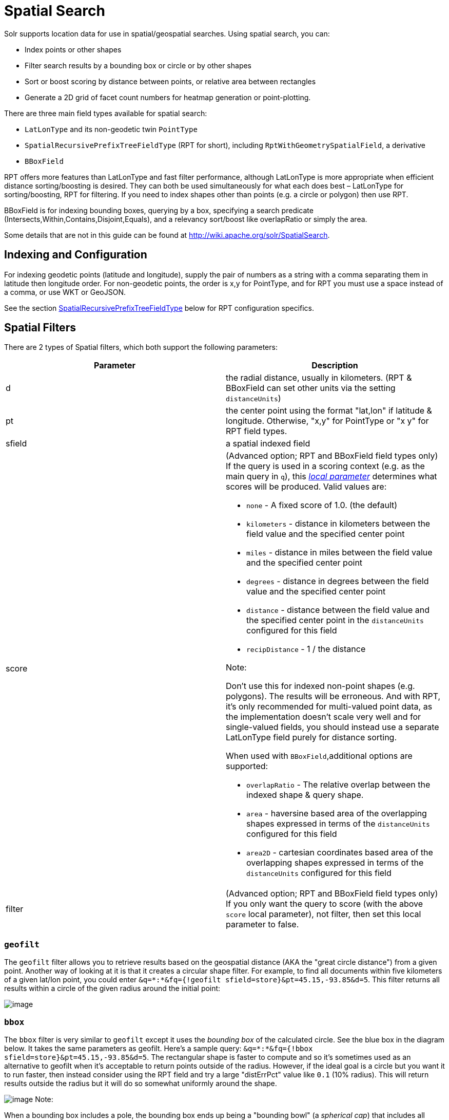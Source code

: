 Spatial Search
==============
:page-shortname: spatial-search
:page-permalink: spatial-search.html

Solr supports location data for use in spatial/geospatial searches. Using spatial search, you can:

* Index points or other shapes
* Filter search results by a bounding box or circle or by other shapes
* Sort or boost scoring by distance between points, or relative area between rectangles
* Generate a 2D grid of facet count numbers for heatmap generation or point-plotting.

There are three main field types available for spatial search:

* `LatLonType` and its non-geodetic twin `PointType`
* `SpatialRecursivePrefixTreeFieldType` (RPT for short), including `RptWithGeometrySpatialField`, a derivative
* `BBoxField`

RPT offers more features than LatLonType and fast filter performance, although LatLonType is more appropriate when efficient distance sorting/boosting is desired. They can both be used simultaneously for what each does best – LatLonType for sorting/boosting, RPT for filtering. If you need to index shapes other than points (e.g. a circle or polygon) then use RPT.

BBoxField is for indexing bounding boxes, querying by a box, specifying a search predicate (Intersects,Within,Contains,Disjoint,Equals), and a relevancy sort/boost like overlapRatio or simply the area.

Some details that are not in this guide can be found at http://wiki.apache.org/solr/SpatialSearch.

[[SpatialSearch-IndexingandConfiguration]]
== Indexing and Configuration

For indexing geodetic points (latitude and longitude), supply the pair of numbers as a string with a comma separating them in latitude then longitude order. For non-geodetic points, the order is x,y for PointType, and for RPT you must use a space instead of a comma, or use WKT or GeoJSON.

See the section <<SpatialSearch-SpatialRecursivePrefixTreeFieldType(abbreviatedasRPT),SpatialRecursivePrefixTreeFieldType>> below for RPT configuration specifics.

[[SpatialSearch-SpatialFilters]]
== Spatial Filters

There are 2 types of Spatial filters, which both support the following parameters:

[width="100%",cols="50%,50%",options="header",]
|=======================================================================================================================================================================================================================================================================================================================
|Parameter |Description
|d |the radial distance, usually in kilometers. (RPT & BBoxField can set other units via the setting `distanceUnits`)
|pt |the center point using the format "lat,lon" if latitude & longitude. Otherwise, "x,y" for PointType or "x y" for RPT field types.
|sfield |a spatial indexed field
|score a|
(Advanced option; RPT and BBoxField field types only) If the query is used in a scoring context (e.g. as the main query in `q`), this _<<local-parameters-in-queries.adoc#,local parameter>>_ determines what scores will be produced. Valid values are:

* `none` - A fixed score of 1.0. (the default)
* `kilometers` - distance in kilometers between the field value and the specified center point
* `miles` - distance in miles between the field value and the specified center point
* `degrees` - distance in degrees between the field value and the specified center point
* `distance` - distance between the field value and the specified center point in the `distanceUnits` configured for this field
* `recipDistance` - 1 / the distance

Note:

Don't use this for indexed non-point shapes (e.g. polygons). The results will be erroneous. And with RPT, it's only recommended for multi-valued point data, as the implementation doesn't scale very well and for single-valued fields, you should instead use a separate LatLonType field purely for distance sorting.

When used with `BBoxField`,additional options are supported:

* `overlapRatio` - The relative overlap between the indexed shape & query shape.
* `area` - haversine based area of the overlapping shapes expressed in terms of the `distanceUnits` configured for this field
* `area2D` - cartesian coordinates based area of the overlapping shapes expressed in terms of the `distanceUnits` configured for this field

|filter |(Advanced option; RPT and BBoxField field types only) If you only want the query to score (with the above `score` local parameter), not filter, then set this local parameter to false.
|=======================================================================================================================================================================================================================================================================================================================

[[SpatialSearch-geofilt]]
=== `geofilt`

The `geofilt` filter allows you to retrieve results based on the geospatial distance (AKA the "great circle distance") from a given point. Another way of looking at it is that it creates a circular shape filter. For example, to find all documents within five kilometers of a given lat/lon point, you could enter `&q=*:*&fq={!geofilt sfield=store}&pt=45.15,-93.85&d=5`. This filter returns all results within a circle of the given radius around the initial point:

image:attachments/32604261/32702524.png[image]

[[SpatialSearch-bbox]]
=== `bbox`

The `bbox` filter is very similar to `geofilt` except it uses the _bounding box_ of the calculated circle. See the blue box in the diagram below. It takes the same parameters as geofilt. Here's a sample query: `&q=*:*&fq={!bbox sfield=store}&pt=45.15,-93.85&d=5`. The rectangular shape is faster to compute and so it's sometimes used as an alternative to geofilt when it's acceptable to return points outside of the radius. However, if the ideal goal is a circle but you want it to run faster, then instead consider using the RPT field and try a large "distErrPct" value like `0.1` (10% radius). This will return results outside the radius but it will do so somewhat uniformly around the shape.

image:attachments/32604261/32702521.png[image] Note:

When a bounding box includes a pole, the bounding box ends up being a "bounding bowl" (a __spherical cap__) that includes all values north of the lowest latitude of the circle if it touches the north pole (or south of the highest latitude if it touches the south pole).

[[SpatialSearch-Filteringbyanarbitraryrectangle]]
=== Filtering by an arbitrary rectangle

Sometimes the spatial search requirement calls for finding everything in a rectangular area, such as the area covered by a map the user is looking at. For this case, geofilt and bbox won't cut it. This is somewhat of a trick, but you can use Solr's range query syntax for this by supplying the lower-left corner as the start of the range and the upper-right corner as the end of the range. Here's an example: `&q=*:*&fq=store:[45,-94 TO 46,-93]`. LatLonType does *not* support rectangles that cross the dateline, but RPT does. If you are using RPT with non-geospatial coordinates (`geo="false"`) then you must quote the points due to the space, e.g. `"x y"`.

[[SpatialSearch-Optimization:SolrPostFiltering]]
=== Optimization: Solr Post Filtering

Most likely, the fastest spatial filters will be to simply use the RPT field type. However, sometimes it may be faster to use LatLonType with _Solr post filtering_ in circumstances when both the spatial query isn't worth caching and there aren't many matching documents that match the non-spatial filters (e.g. keyword queries and other filters). To use _Solr post filtering_ with LatLonType, use the `bbox` or `geofilt` query parsers in a filter query but specify `cache=false` and `cost=100` (or greater) as local parameters. Here's a short example:

`&q=...mykeywords...&fq=...someotherfilters...&fq={!geofilt cache=false cost=100}&sfield=store&pt=45.15,-93.85&d=5 `

[[SpatialSearch-DistanceFunctionQueries]]
== Distance Function Queries

There are four distance function queries: `geodist`, see below, usually the most appropriate; http://wiki.apache.org/solr/FunctionQuery#dist[`dist`], to calculate the p-norm distance between multi-dimensional vectors; http://wiki.apache.org/solr/FunctionQuery#hsin.2C_ghhsin_-_Haversine_Formula[`hsin`], to calculate the distance between two points on a sphere; and https://wiki.apache.org/solr/FunctionQuery#sqedist_-_Squared_Euclidean_Distance[`sqedist`], to calculate the squared Euclidean distance between two points. For more information about these function queries, see the section on <<function-queries.adoc#,Function Queries>>.

[[SpatialSearch-geodist]]
=== `geodist`

`geodist` is a distance function that takes three optional parameters: `(sfield,latitude,longitude)`. You can use the `geodist` function to sort results by distance or score return results.

For example, to sort your results by ascending distance, enter `...&q=*:*&fq={!geofilt}&sfield=store&pt=45.15,-93.85&d=50&sort=geodist() asc`.

To return the distance as the document score, enter `...&q={!func}geodist()&sfield=store&pt=45.15,-93.85&sort=score+asc`.

[[SpatialSearch-MoreExamples]]
== More Examples

Here are a few more useful examples of what you can do with spatial search in Solr.

[[SpatialSearch-UseasaSub-QuerytoExpandSearchResults]]
=== Use as a Sub-Query to Expand Search Results

Here we will query for results in Jacksonville, Florida, or within 50 kilometers of 45.15,-93.85 (near Buffalo, Minnesota):

`&q=*:*&fq=(state:"FL" AND city:"Jacksonville") OR {!geofilt}&sfield=store&pt=45.15,-93.85&d=50&sort=geodist()+asc`

[[SpatialSearch-FacetbyDistance]]
=== Facet by Distance

To facet by distance, you can use the Frange query parser:

`&q=*:*&sfield=store&pt=45.15,-93.85&facet.query={!frange l=0 u=5}geodist()&facet.query={!frange l=5.001 u=3000}geodist()`

There are other ways to do it too, like using a \{!geofilt} in each facet.query.

[[SpatialSearch-BoostNearestResults]]
=== Boost Nearest Results

Using the <<the-dismax-query-parser.adoc#,DisMax>> or <<the-extended-dismax-query-parser.adoc#,Extended DisMax>>, you can combine spatial search with the boost function to boost the nearest results:

`&q.alt=*:*&fq={!geofilt}&sfield=store&pt=45.15,-93.85&d=50&bf=recip(geodist(),2,200,20)&sort=score desc`

[[SpatialSearch-RPT]]
== RPT

RPT refers to either `SpatialRecursivePrefixTreeFieldType` (aka simply RPT) and an extended version: `RptWithGeometrySpatialField` (aka RPT with Geometry). RPT offers several functional improvements over LatLonType:

* Query by polygons and other complex shapes, in addition to circles & rectangles
* Multi-valued indexed fields
* Ability to index non-point shapes (e.g. polygons) as well as points
* Rectangles with user-specified corners that can cross the dateline
* Multi-value distance sort and score boosting _(warning: non-optimized)_
* Well-Known-Text (WKT) shape syntax (required for specifying polygons & other complex shapes), and GeoJSON too. In addition to indexing and searching, this works with the `wt=geojson` (GeoJSON Solr response-writer) and `[geo f=myfield]` (geo Solr document-transformer).
* Heatmap grid faceting capability

RPT incorporates the basic features of LatLonType and PointType, such as lat-lon bounding boxes and circles, in addition to supporting geofilt, bbox, geodist, and a range-queries. RPT with Geometry is defined further below.

[[SpatialSearch-Schemaconfiguration]]
=== Schema configuration

To use RPT, the field type must be registered and configured in `schema.xml`. There are many options for this field type.

[width="100%",cols="50%,50%",options="header",]
|=================================================================================================================================================================================================================================================================================================================================================================================================================================================================================================================================================================================================================================================================================================================================================================================================================================================================================================================================================================================================================================================================================================================================
|Setting |Description
|name |The name of the field type.
|class |This should be `solr.SpatialRecursivePrefixTreeFieldType`. But be aware that the Lucene spatial module includes some other so-called "spatial strategies" other than RPT, notably TermQueryPT*, BBox, PointVector*, and SerializedDV. Solr requires a field type to parallel these in order to use them. The asterisked ones have them.
|spatialContextFactory |Solr supports polygons via http://sourceforge.net/projects/jts-topo-suite/[JTS Topology Suite], which does not come with Solr. It's a JAR file that you need to put on Solr's classpath (but not via the standard solrconfig.xml mechanisms). If you intend to use those shapes, set this attribute to ` org.locationtech.spatial4j.context.jts.JtsSpatialContextFactory `. __(note: prior to Solr 6, the "org.locationtech.spatial4j" part was "com.spatial4j.core")__. Furthermore, the context factory has its own options which are directly configurable on the Solr field type here; follow the link to the Javadocs, and remember to look at the superclass's options in https://locationtech.github.io/spatial4j/apidocs/org/locationtech/spatial4j/context/SpatialContextFactory.html[SpatialContextFactory] as well. One option in particular you should most likely enable is `autoIndex` (i.e. use PreparedGeometry) as it's been shown to be a major performance boost for non-trivial polygons. Further details about specifying polygons to index or query are at Solr's Wiki linked below.
|geo |If **true**, the default, latitude and longitude coordinates will be used and the mathematical model will generally be a sphere. If false, the coordinates will be generic X & Y on a 2D plane using Euclidean/Cartesian geometry.
|format |Defines the shape syntax/format to be used. Defaults to `WKT` but `GeoJSON` is another popular format. Spatial4j governs this feature and supports https://locationtech.github.io/spatial4j/apidocs/org/locationtech/spatial4j/io/package-frame.html[other formats]. If a given shape is parseable as "lat,lon" or "x y" then that is always supported.
|distanceUnits a|
This is used to specify the units for distance measurements used throughout the use of this field. This can be `degrees`, `kilometers` or `miles`. It is applied to nearly all distance measurements involving the field: `maxDistErr`, `distErr`, `d`, `geodist` and the `score` when score is `distance`, `area`, or `area2d`. However, it doesn't affect distances embedded in WKT strings, (eg: "`BUFFER(POINT(200 10),0.2)`"), which are still in degrees.

`distanceUnits` defaults to either "`kilometers`" if `geo` is "`true`", or "`degress`" if `geo` is "`false`".

`distanceUnits` replaces the `units` attribute; which is now deprecated and mutually exclusive with this attribute.

|distErrPct |Defines the default precision of non-point shapes (both index & query), as a fraction between 0.0 (fully precise) to 0.5. The closer this number is to zero, the more accurate the shape will be. However, more precise indexed shapes use more disk space and take longer to index. Bigger distErrPct values will make queries faster but less accurate. At query time this can be overridden in the query syntax, such as to 0.0 so as to not approximate the search shape. The default for the RPT field is 0.025. Note: For RPTWithGeometrySpatialField (see below), there's always complete accuracy with the serialized geometry and so this doesn't control accuracy so much as it controls the trade-off of how big the index should be. distErrPct defaults to 0.15 for that field.
|maxDistErr |Defines the highest level of detail required for indexed data. If left blank, the default is one meter – just a bit less than 0.000009 degrees. This setting is used internally to compute an appropriate maxLevels (see below).
|worldBounds |Defines the valid numerical ranges for x and y, in the format of `ENVELOPE(minX, maxX, maxY, minY)`. If `geo="true"`, the standard lat-lon world boundaries are assumed. If `geo=false`, you should define your boundaries.
|distCalculator |Defines the distance calculation algorithm. If `geo=true`, "haversine" is the default. If `geo=false`, "cartesian" will be the default. Other possible values are "lawOfCosines", "vincentySphere" and "cartesian^2".
|prefixTree |Defines the spatial grid implementation. Since a PrefixTree (such as RecursivePrefixTree) maps the world as a grid, each grid cell is decomposed to another set of grid cells at the next level. If `geo=true` then the default prefix tree is "`geohash`", otherwise it's "`quad`". Geohash has 32 children at each level, quad has 4. Geohash can only be used for `geo=true` as it's strictly geospatial. A third choice is "`packedQuad`", which is generally more efficient than plain "quad", provided there are many levels -- perhaps 20 or more.
|maxLevels |Sets the maximum grid depth for indexed data. Instead, it's usually more intuitive to compute an appropriate maxLevels by specifying `maxDistErr` .
|=================================================================================================================================================================================================================================================================================================================================================================================================================================================================================================================================================================================================================================================================================================================================================================================================================================================================================================================================================================================================================================================================================================================================

*_And there are others:_* `normWrapLongitude` _,_ `datelineRule`, `validationRule`, `autoIndex`, `allowMultiOverlap`, `precisionModel`. For further info, see the note about spatialContextFactory implementations referenced above, especially the link to the JTS based one.

[source,xml]
----
<fieldType name="location_rpt"   class="solr.SpatialRecursivePrefixTreeFieldType"
               spatialContextFactory="org.locationtech.spatial4j.context.jts.JtsSpatialContextFactory"
               autoIndex="true"
               validationRule="repairBuffer0"
               distErrPct="0.025"
               maxDistErr="0.001"
               distanceUnits="kilometers" />
----

Once the field type has been defined, define a field that uses it.

Here's an example polygon query for a field "geo" that is either solr.SpatialRecursivePrefixTreeFieldType or RptWithGeometrySpatialField:

....
&q=*:*&fq={!field f=geo}Intersects(POLYGON((-10 30, -40 40, -10 -20, 40 20, 0 0, -10 30)))
....

Inside the parenthesis following the search predicate is the shape definition. The format of that shape is governed by the `format` attribute on the field type, defaulting to WKT. If you prefer GeoJSON, you can specify that instead.

*Beyond this reference guide and Spatila4j's docs, there are some details that remain at the Solr Wiki at* http://wiki.apache.org/solr/SolrAdaptersForLuceneSpatial4

[[SpatialSearch-RptWithGeometrySpatialField]]
=== RptWithGeometrySpatialField

The `RptWithGeometrySpatialField` field type is a derivative of `SpatialRecursivePrefixTreeFieldType` that also stores the original geometry in Lucene DocValues, which it uses to achieve accurate search. It can also be used for indexed point fields. The Intersects predicate (the default) is particularly fast, since many search results can be returned as an accurate hit without requiring a geometry check. This field type is configured just like RPT except that the default `distErrPct` is 0.15 (higher than 0.025) because the grid squares are purely for performance and not to fundamentally represent the shape.

An optional in-memory cache can be defined in `solrconfig.xml`, which should be done when the data tends to have shapes with many vertices. Assuming you name your field "geom", you can configure an optional cache in solrconfig.xml by adding the following – notice the suffix of the cache name:

[source,xml]
----
<cache name="perSegSpatialFieldCache_geom"
           class="solr.LRUCache"
           size="256"
           initialSize="0"
           autowarmCount="100%"
           regenerator="solr.NoOpRegenerator"/>
----

When using this field type, you will likely _not_ want to mark the field as stored because it's redundant with the DocValues data and surely larger because of the formatting (be it WKT or GeoJSON). To retrieve the spatial data in search results from DocValues, use the `[geo]` transformer -- <<transforming-result-documents.adoc#,Transforming Result Documents>>.

[[SpatialSearch-HeatmapFaceting]]
=== Heatmap Faceting

The RPT field supports generating a 2D grid of facet counts for documents having spatial data in each grid cell. For high-detail grids, this can be used to plot points, and for lesser detail it can be used for heatmap generation. The grid cells are determined at index-time based on RPT's configuration. At facet counting time, the indexed cells in the region of interest are traversed and a grid of counters corresponding to each cell are incremented. Solr can return the data in a straight-forward 2D array of integers or in a PNG which compresses better for larger data sets but must be decoded.

The heatmap feature is accessed from Solr's faceting feature. As a part of faceting, it supports the `key` local parameter as well as excluding tagged filter queries, just like other types of faceting do. This allows multiple heatmaps to be returned on the same field with different filters.

[width="100%",cols="50%,50%",options="header",]
|=====================================================================================================================================================================
|Parameter |Description
|facet |Set to `true` to enable faceting
|facet.heatmap |The field name of type RPT
|facet.heatmap.geom |The region to compute the heatmap on, specified using the rectangle-range syntax or WKT. It defaults to the world. ex: `["-180 -90" TO "180 90"]`
|facet.heatmap.gridLevel |A specific grid level, which determines how big each grid cell is. Defaults to being computed via distErrPct (or distErr)
|facet.heatmap.distErrPct |A fraction of the size of geom used to compute gridLevel. Defaults to 0.15. It's computed the same as a similarly named parameter for RPT.
|facet.heatmap.distErr |A cell error distance used to pick the grid level indirectly. It's computed the same as a similarly named parameter for RPT.
|facet.heatmap.format |The format, either `ints2D` (default) or `png`.
|=====================================================================================================================================================================

Tip

Note:

You'll experiment with different distErrPct values (probably 0.10 - 0.20) with various input geometries till the default size is what you're looking for. The specific details of how it's computed isn't important. For high-detail grids used in point-plotting (loosely one cell per pixel), set distErr to be the number of decimal-degrees of several pixels or so of the map being displayed. Also, you probably don't want to use a geohash based grid because the cell orientation between grid levels flip-flops between being square and rectangle. Quad is consistent and has more levels, albeit at the expense of a larger index.

Here's some sample output in JSON (with some ..... inserted for brevity):

[source,java]
----
{gridLevel=6,columns=64,rows=64,minX=-180.0,maxX=180.0,minY=-90.0,maxY=90.0,
counts_ints2D=[[0, 0, 2, 1, ....],[1, 1, 3, 2, ...],...]}
----

The output shows the gridLevel which is interesting since it's often computed from other parameters. If an interface being developed allows an explicit resolution increase/decrease feature then subsequent requests can specify the gridLevel explicitly.

The `minX`, `maxX`, `minY`, `maxY` reports the region where the counts are. This is the minimally enclosing bounding rectangle of the input `geom` at the target grid level. This may wrap the dateline. The `columns` and `rows` values are how many columns and rows that the output rectangle is to be divided by evenly. Note: Don't divide an on-screen projected map rectangle evenly to plot these rectangles/points since the cell data is in the coordinate space of decimal degrees if geo=true or whatever units were given if geo=false. This could be arranged to be the same as an on-screen map but won't necessarily be.

The `counts_ints2D` key has a 2D array of integers. The initial outer level is in row order (top-down), then the inner arrays are the columns (left-right). If any array would be all zeros, a null is returned instead for efficiency reasons. The entire value is null if there is no matching spatial data.

If `format=png` then the output key is `counts_png`. It's a base-64 encoded string of a 4-byte PNG. The PNG logically holds exactly the same data that the ints2D format does. Note that the alpha channel byte is flipped to make it easier to view the PNG for diagnostic purposes, since otherwise counts would have to exceed 2^24 before it becomes non-opague. Thus counts greater than this value will become opaque.

[[SpatialSearch-BBoxField]]
== BBoxField

The `BBoxField` field type indexes a single rectangle (bounding box) per document field and supports searching via a bounding box. It supports most spatial search predicates, it has enhanced relevancy modes based on the overlap or area between the search rectangle and the indexed rectangle. It's particularly useful for its relevancy modes. To configure it in the schema, use a configuration like this:

[source,xml]
----
<field name="bbox" type="bbox" />
<fieldType name="bbox" class="solr.BBoxField"
        geo="true" units="kilometers" numberType="_bbox_coord" storeSubFields="false"/>
<fieldType name="_bbox_coord" class="solr.TrieDoubleField" precisionStep="8" docValues="true" stored="false"/>
----

BBoxField is actually based off of 4 instances of another field type referred to by numberType. It also uses a boolean to flag a dateline cross. Assuming you want to use the relevancy feature, docValues is required. Some of the attributes are in common with the RPT field like geo, units, worldBounds, and spatialContextFactory because they share some of the same spatial infrastructure.

To index a box, add a field value to a bbox field that's a string in the WKT/CQL ENVELOPE syntax. Example: `ENVELOPE(-10, 20, 15, 10)` which is minX, maxX, maxY, minY order. The parameter ordering is unintuitive but that's what the spec calls for. Alternatively, you could provide a rectangular polygon in WKT (or GeoJSON if you set set `format="GeoJSON"`).

To search, you can use the `{!bbox}` query parser, or the range syntax e.g. `[10,-10 TO 15,20]`, or the ENVELOPE syntax wrapped in parenthesis with a leading search predicate. The latter is the only way to choose a predicate other than Intersects. For example:

....
&q={!field f=bbox}Contains(ENVELOPE(-10, 20, 15, 10))
....

Now to sort the results by one of the relevancy modes, use it like this:

....
&q={!field f=bbox score=overlapRatio}Intersects(ENVELOPE(-10, 20, 15, 10))
....

The `score` local parameter can be one of `overlapRatio`, `area`, and `area2D`. `area` scores by the document area using surface-of-a-sphere (assuming `geo=true`) math, while `area2D` uses simple width * height. `overlapRatio` computes a [0-1] ranged score based on how much overlap exists relative to the document's area and the query area. The javadocs of http://lucene.apache.org/core/6_1_0/spatial-extras/org/apache/lucene/spatial/bbox/BBoxOverlapRatioValueSource.html[BBoxOverlapRatioValueSource] have more info on the formula. There is an additional parameter `queryTargetProportion` that allows you to weight the query side of the formula to the index (target) side of the formula. You can also use `&debug=results` to see useful score computation info.
